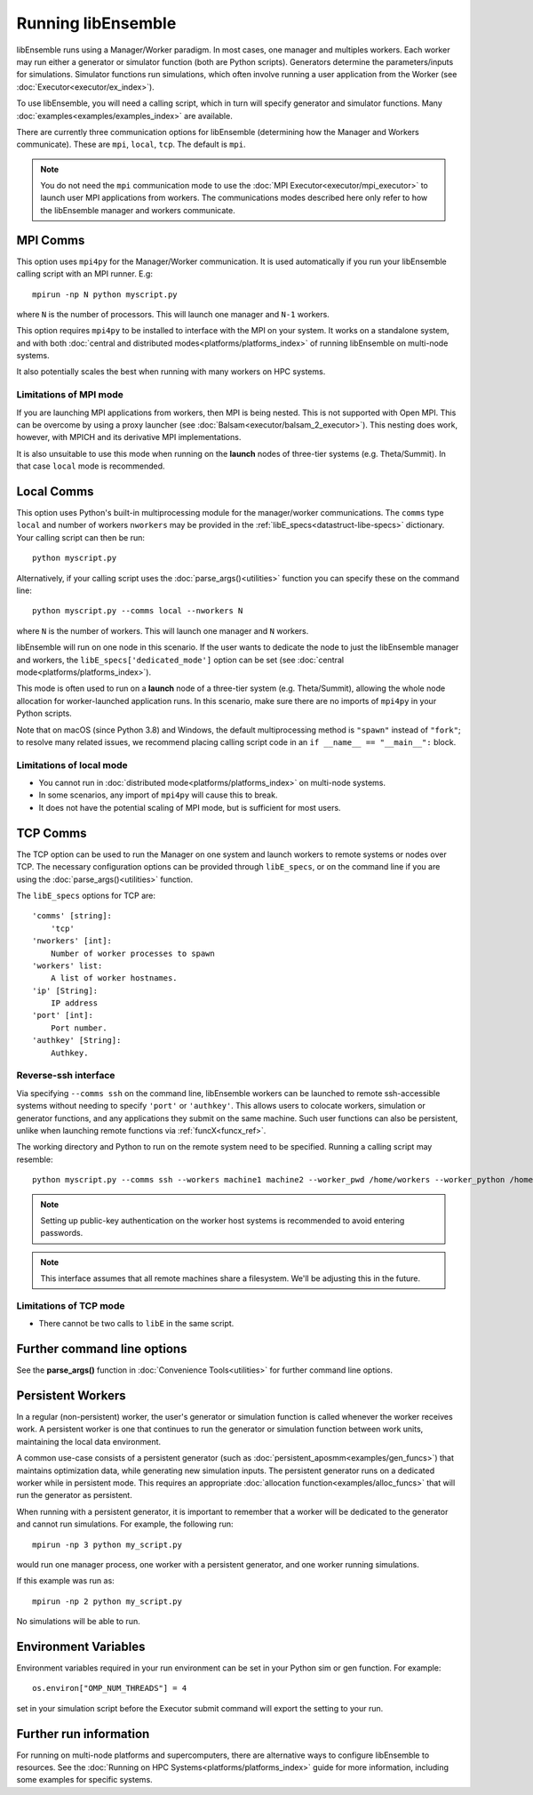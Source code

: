 Running libEnsemble
===================

libEnsemble runs using a Manager/Worker paradigm. In most cases, one manager and multiples workers.
Each worker may run either a generator or simulator function (both are Python scripts). Generators
determine the parameters/inputs for simulations. Simulator functions run simulations, which often
involve running a user application from the Worker (see :doc:`Executor<executor/ex_index>`).

To use libEnsemble, you will need a calling script, which in turn will specify generator and
simulator functions. Many :doc:`examples<examples/examples_index>` are available.

There are currently three communication options for libEnsemble (determining how the Manager
and Workers communicate). These are ``mpi``, ``local``, ``tcp``. The default is ``mpi``.

.. note::
    You do not need the ``mpi`` communication mode to use the
    :doc:`MPI Executor<executor/mpi_executor>` to launch user MPI applications from workers.
    The communications modes described here only refer to how the libEnsemble manager and
    workers communicate.

MPI Comms
---------

This option uses ``mpi4py`` for the Manager/Worker communication. It is used automatically if
you run your libEnsemble calling script with an MPI runner. E.g::

    mpirun -np N python myscript.py

where ``N`` is the number of processors. This will launch one manager and
``N-1`` workers.

This option requires ``mpi4py`` to be installed to interface with the MPI on your system.
It works on a standalone system, and with both
:doc:`central and distributed modes<platforms/platforms_index>` of running libEnsemble on
multi-node systems.

It also potentially scales the best when running with many workers on HPC systems.

Limitations of MPI mode
^^^^^^^^^^^^^^^^^^^^^^^

If you are launching MPI applications from workers, then MPI is being nested. This is not
supported with Open MPI. This can be overcome by using a proxy launcher
(see :doc:`Balsam<executor/balsam_2_executor>`). This nesting does work, however,
with MPICH and its derivative MPI implementations.

It is also unsuitable to use this mode when running on the **launch** nodes of three-tier
systems (e.g. Theta/Summit). In that case ``local`` mode is recommended.

Local Comms
-----------

This option uses Python's built-in multiprocessing module for the manager/worker communications.
The ``comms`` type ``local`` and number of workers ``nworkers`` may be provided in the
:ref:`libE_specs<datastruct-libe-specs>` dictionary. Your calling script can then be run::

    python myscript.py

Alternatively, if your calling script uses the :doc:`parse_args()<utilities>` function
you can specify these on the command line::

    python myscript.py --comms local --nworkers N

where ``N`` is the number of workers. This will launch one manager and
``N`` workers.

libEnsemble will run on one node in this scenario. If the user wants to dedicate the node
to just the libEnsemble manager and workers, the ``libE_specs['dedicated_mode']`` option
can be set (see :doc:`central mode<platforms/platforms_index>`).

This mode is often used to run on a **launch** node of a three-tier
system (e.g. Theta/Summit), allowing the whole node allocation for
worker-launched application runs. In this scenario, make sure there are
no imports of ``mpi4py`` in your Python scripts.

Note that on macOS (since Python 3.8) and Windows, the default multiprocessing method is ``"spawn"`` instead
of ``"fork"``; to resolve many related issues, we recommend placing calling script code in
an ``if __name__ == "__main__":`` block.

Limitations of local mode
^^^^^^^^^^^^^^^^^^^^^^^^^

- You cannot run in :doc:`distributed mode<platforms/platforms_index>` on multi-node systems.
- In some scenarios, any import of ``mpi4py`` will cause this to break.
- It does not have the potential scaling of MPI mode, but is sufficient for most users.

TCP Comms
---------

The TCP option can be used to run the Manager on one system and launch workers to remote
systems or nodes over TCP. The necessary configuration options can be provided through
``libE_specs``, or on the command line if you are using the :doc:`parse_args()<utilities>` function.

The ``libE_specs`` options for TCP are::

    'comms' [string]:
        'tcp'
    'nworkers' [int]:
        Number of worker processes to spawn
    'workers' list:
        A list of worker hostnames.
    'ip' [String]:
        IP address
    'port' [int]:
        Port number.
    'authkey' [String]:
        Authkey.

Reverse-ssh interface
^^^^^^^^^^^^^^^^^^^^^

Via specifying ``--comms ssh`` on the command line, libEnsemble workers can
be launched to remote ssh-accessible systems without needing to specify ``'port'`` or ``'authkey'``. This allows users 
to colocate workers, simulation or generator functions, and any applications they submit on the same machine. Such user
functions can also be persistent, unlike when launching remote functions via :ref:`funcX<funcx_ref>`.

The working directory and Python to run on the remote system need to be specified. Running a calling script may resemble::

    python myscript.py --comms ssh --workers machine1 machine2 --worker_pwd /home/workers --worker_python /home/.conda/.../python

.. note::
    Setting up public-key authentication on the worker host systems is recommended to avoid entering passwords.

.. note::
    This interface assumes that all remote machines share a filesystem. We'll be adjusting this in the future.

Limitations of TCP mode
^^^^^^^^^^^^^^^^^^^^^^^

- There cannot be two calls to ``libE`` in the same script.

Further command line options
----------------------------

See the **parse_args()** function in :doc:`Convenience Tools<utilities>` for further command line options.

Persistent Workers
------------------
.. _persis_worker:

In a regular (non-persistent) worker, the user's generator or simulation function is called whenever the worker
receives work. A persistent worker is one that continues to run the generator or simulation function between work units,
maintaining the local data environment.

A common use-case consists of a persistent generator (such as :doc:`persistent_aposmm<examples/gen_funcs>`)
that maintains optimization data, while generating new simulation inputs. The persistent generator runs
on a dedicated worker while in persistent mode. This requires an appropriate
:doc:`allocation function<examples/alloc_funcs>` that will run the generator as persistent.

When running with a persistent generator, it is important to remember that a worker will be dedicated
to the generator and cannot run simulations. For example, the following run::

    mpirun -np 3 python my_script.py

would run one manager process, one worker with a persistent generator, and one worker running simulations.

If this example was run as::

    mpirun -np 2 python my_script.py

No simulations will be able to run.

Environment Variables
---------------------

Environment variables required in your run environment can be set in your Python sim or gen function.
For example::

    os.environ["OMP_NUM_THREADS"] = 4

set in your simulation script before the Executor submit command will export the setting to your run.

Further run information
-----------------------

For running on multi-node platforms and supercomputers, there are alternative ways to configure
libEnsemble to resources. See the :doc:`Running on HPC Systems<platforms/platforms_index>`
guide for more information, including some examples for specific systems.
